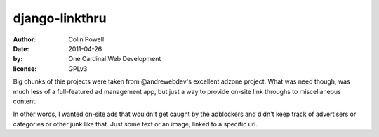 django-linkthru
==================

:author: Colin Powell
:date: 2011-04-26
:by: One Cardinal Web Development
:license: GPLv3

Big chunks of thie projects were taken from @andrewebdev's excellent adzone project. What was need though, was much less of a full-featured ad management app, but just a way to provide on-site link throughs to miscellaneous content.

In other words, I wanted on-site ads that wouldn't get caught by the adblockers and didn't keep track of advertisers or categories or other junk like that. Just some text or an image, linked to a specific url.


